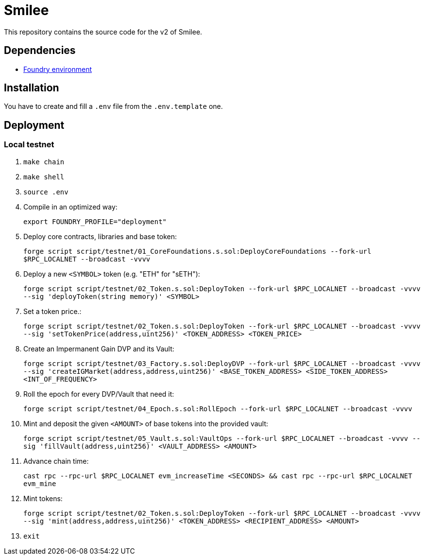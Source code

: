 = Smilee

This repository contains the source code for the v2 of Smilee.

== Dependencies

* link:https://github.com/dverso/foundry-env[Foundry environment]

== Installation

You have to create and fill a `.env` file from the `.env.template` one.

== Deployment

=== Local testnet

. `make chain`
. `make shell`
. `source .env`
. Compile in an optimized way:
+
`export FOUNDRY_PROFILE="deployment"`
. Deploy core contracts, libraries and base token:
+
`forge script script/testnet/01_CoreFoundations.s.sol:DeployCoreFoundations --fork-url $RPC_LOCALNET --broadcast -vvvv`
. Deploy a new `<SYMBOL>` token (e.g. "ETH" for "sETH"):
+
`forge script script/testnet/02_Token.s.sol:DeployToken --fork-url $RPC_LOCALNET --broadcast -vvvv --sig 'deployToken(string memory)' <SYMBOL>`
. Set a token price.:
+
`forge script script/testnet/02_Token.s.sol:DeployToken --fork-url $RPC_LOCALNET --broadcast -vvvv --sig 'setTokenPrice(address,uint256)' <TOKEN_ADDRESS> <TOKEN_PRICE>`
. Create an Impermanent Gain DVP and its Vault:
+
`forge script script/testnet/03_Factory.s.sol:DeployDVP --fork-url $RPC_LOCALNET --broadcast -vvvv --sig 'createIGMarket(address,address,uint256)' <BASE_TOKEN_ADDRESS> <SIDE_TOKEN_ADDRESS> <INT_OF_FREQUENCY>`
. Roll the epoch for every DVP/Vault that need it:
+
`forge script script/testnet/04_Epoch.s.sol:RollEpoch --fork-url $RPC_LOCALNET --broadcast -vvvv`
. Mint and deposit the given `<AMOUNT>` of base tokens into the provided vault:
+
`forge script script/testnet/05_Vault.s.sol:VaultOps --fork-url $RPC_LOCALNET --broadcast -vvvv --sig 'fillVault(address,uint256)' <VAULT_ADDRESS> <AMOUNT>`
. Advance chain time:
+
`cast rpc --rpc-url $RPC_LOCALNET evm_increaseTime <SECONDS> && cast rpc --rpc-url $RPC_LOCALNET evm_mine`
. Mint tokens:
+
`forge script script/testnet/02_Token.s.sol:DeployToken --fork-url $RPC_LOCALNET --broadcast -vvvv --sig 'mint(address,address,uint256)' <TOKEN_ADDRESS> <RECIPIENT_ADDRESS> <AMOUNT>`
. `exit`
